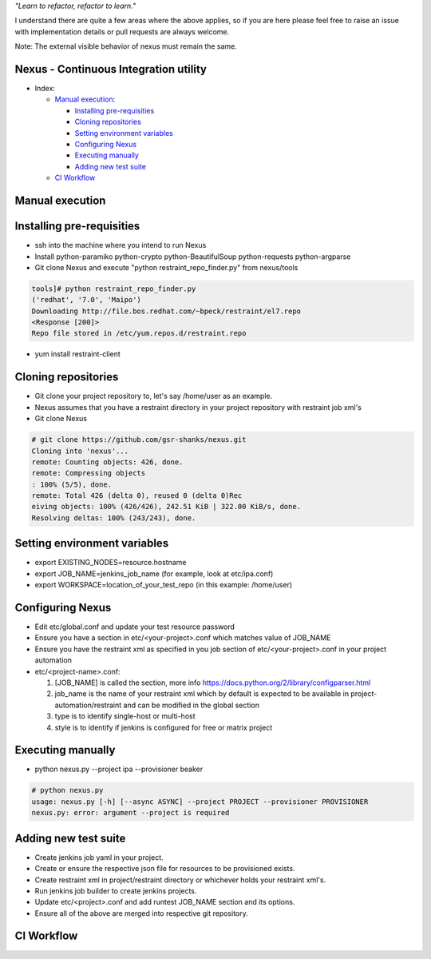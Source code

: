 
*"Learn to refactor, refactor to learn."*

I understand there are quite a few areas where the above applies, so if you are here 
please feel free to raise an issue with implementation details or pull requests are always welcome.

Note: The external visible behavior of nexus must remain the same.


Nexus - Continuous Integration utility
======================================


* _`Index`:

  * `Manual execution`_:

    - `Installing pre-requisities`_
    - `Cloning repositories`_
    - `Setting environment variables`_
    - `Configuring Nexus`_
    - `Executing manually`_
    - `Adding new test suite`_
  * `CI Workflow`_

Manual execution
================
Installing pre-requisities
==========================
* ssh into the machine where you intend to run Nexus
* Install python-paramiko python-crypto python-BeautifulSoup python-requests python-argparse
* Git clone Nexus and execute "python restraint_repo_finder.py" from nexus/tools

.. code-block:: bash

   tools]# python restraint_repo_finder.py
   ('redhat', '7.0', 'Maipo')
   Downloading http://file.bos.redhat.com/~bpeck/restraint/el7.repo
   <Response [200]>
   Repo file stored in /etc/yum.repos.d/restraint.repo

* yum install restraint-client


Cloning repositories
====================
* Git clone your project repository to, let's say /home/user as an example.
* Nexus assumes that you have a restraint directory in your project repository with restraint job xml's
* Git clone Nexus

.. code-block:: bash

    # git clone https://github.com/gsr-shanks/nexus.git
    Cloning into 'nexus'...
    remote: Counting objects: 426, done.
    remote: Compressing objects
    : 100% (5/5), done.
    remote: Total 426 (delta 0), reused 0 (delta 0)Rec
    eiving objects: 100% (426/426), 242.51 KiB | 322.00 KiB/s, done.
    Resolving deltas: 100% (243/243), done.


Setting environment variables
=============================
* export EXISTING_NODES=resource.hostname
* export JOB_NAME=jenkins_job_name (for example, look at etc/ipa.conf)
* export WORKSPACE=location_of_your_test_repo (in this example: /home/user)


Configuring Nexus
=================
* Edit etc/global.conf and update your test resource password
* Ensure you have a section in etc/<your-project>.conf which matches value of JOB_NAME
* Ensure you have the restraint xml as specified in you job section of etc/<your-project>.conf in your project automation
* etc/<project-name>.conf:

  1. [JOB_NAME] is called the section, more info https://docs.python.org/2/library/configparser.html
  2. job_name is the name of your restraint xml which by default is expected to be available in project-automation/restraint and can be modified in the global section
  3. type is to identify single-host or multi-host
  4. style is to identify if jenkins is configured for free or matrix project


Executing manually
==================
* python nexus.py --project ipa --provisioner beaker

.. code-block:: bash

    # python nexus.py
    usage: nexus.py [-h] [--async ASYNC] --project PROJECT --provisioner PROVISIONER
    nexus.py: error: argument --project is required


Adding new test suite
=====================
* Create jenkins job yaml in your project.
* Create or ensure the respective json file for resources to be provisioned exists.
* Create restraint xml in project/restraint directory or whichever holds your restraint xml's.
* Run jenkins job builder to create jenkins projects.
* Update etc/<project>.conf and add runtest JOB_NAME section and its options.
* Ensure all of the above are merged into respective git repository.


CI Workflow
===========

.. image:: CI.png

